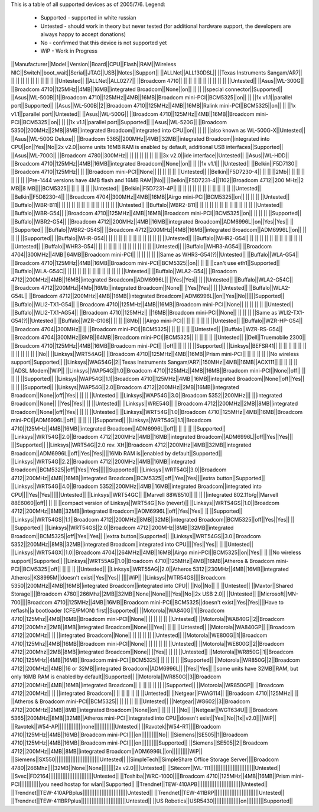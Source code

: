 This is a table of all supported devices as of 2005/7/6. Legend:

 * Supported - supported in white russian
 * Untested - should work in theory but never tested (for additional hardware support, the developers are always happy to accept donations)
 * No - confirmed that this device is not supported yet
 * WiP - Work in Progress


||Manufacturer||Model||Version||Board||CPU||Flash||RAM||Wireless NIC||Switch||boot_wait||Serial||JTAG||USB||Notes||Support||
||ALLNet||ALL130DSL|| ||Texas Instruments Sangam/AR7|| || || || || || || || || || ||Untested||
||ALLNet||ALL0277|| ||Broadcom 4710|| || || || || || || || || || ||Untested||
||Asus||WL-300G|| ||Broadcom 4710||125MHz||4MB||16MB||integrated Broadcom||None||on|| || || ||special connector||Supported||
||Asus||WL-500B||1||Broadcom 4710||125MHz||4MB||16MB||Broadcom mini-PCI||BCM5325||on|| || ||1x v1.1||parallel port||Supported||
||Asus||WL-500B||2||Broadcom 4710||125MHz||4MB||16MB||Ralink mini-PCI||BCM5325||on|| || ||1x v1.1||parallel port||Untested||
||Asus||WL-500G|| ||Broadcom 4710||125MHz||4MB||16MB||Broadcom mini-PCI||BCM5325||on|| || ||1x v1.1||parallel port||Supported||
||Asus||WL-520G|| ||Broadcom 5350||200MHz||2MB||8MB||integrated Broadcom||integrated into CPU||on|| || || ||also known as WL-500G-X||Untested||
||Asus||WL-500G Deluxe|| ||Broadcom 5365||200MHz||4MB||32MB||integrated Broadcom||integrated into CPU||on||Yes||No||2x v2.0||some units 16MB RAM is enabled by default, additional USB interfaces||Supported||
||Asus||WL-700G|| ||Broadcom 4780||300MHz|| || || || || || || ||3x v2.0||ide interface||Untested||
||Asus||WL-HDD|| ||Broadcom 4710||125MHz||4MB||16MB||integrated Broadcom||None||on|| || ||1x v1.1|| ||Untested||
||Belkin||F5D7130|| ||Broadcom 4710||125MHz|| || ||Broadcom mini-PCI||None|| || || || || ||Untested||
||Belkin||F5D7230-4|| || || ||2Mb|| || || || || || || ||Pre-1444 versions have 4MB flash and 16MB RAM||No||
||Belkin||F5D7231-4||1102||Broadcom 4712||200 MHz||2 MB||8 MB||||BCM5325|| || || || || ||Untested||
||Belkin||F5D7231-4P|| || || || || || || || || || || || ||Untested||
||Belkin||F5D8230-4|| ||Broadcom 4704||300MHz||4MB||16MB||Airgo mini-PCI||BCM5325||on|| || || || ||Untested||
||Buffalo||WBR-B11|| || || || || || || || || || || || ||Untested||
||Buffalo||WBR2-B11|| || || || || || || || || || || || ||Untested||
||Buffalo||WBR-G54|| ||Broadcom 4710||125MHz||4MB||16MB||Broadcom mini-PCI||BCM5325||on|| || || || ||Supported||
||Buffalo||WBR2-G54|| ||Broadcom 4712||200MHz||4MB||16MB||integrated Broadcom||ADM6996L||on||Yes||Yes|| || ||Supported||
||Buffalo||WBR2-G54S|| ||Broadcom 4712||200MHz||4MB||16MB||integrated Broadcom||ADM6996L||on|| || || || ||Supported||
||Buffalo||WHR-G54|| || || || || || || || || || || || ||Untested||
||Buffalo||WHR2-G54|| || || || || || || || || || || || ||Untested||
||Buffalo||WHR3-G54|| || || || || || || || || || || || ||Untested||
||Buffalo||WHR3-AG54|| ||Broadcom 4704||300MHz||4MB||64MB||Broadcom mini-PCI|| || || || || ||Same as WHR3-G54(?)||Untested||
||Buffalo||WLA-G54|| ||Broadcom 4710||125MHz||4MB||16MB||Broadcom mini-PCI||BCM5325||on|| || || ||can't use eth1||Supported||
||Buffalo||WLA-G54C|| || || || || || || || || || || || ||Untested||
||Buffalo||WLA2-G54|| ||Broadcom 4712||200MHz||4MB||16MB||integrated Broadcom||ADM6996L|| ||Yes||Yes|| || ||Untested||
||Buffalo||WLA2-G54C|| ||Broadcom 4712||200MHz||4Mb||16Mb||integrated Broadcom||None|| ||Yes||Yes|| || ||Untested||
||Buffalo||WLA2-G54L|| ||Broadcom 4712||200MHz||4MB||16MB||integrated Broadcom||ADM6996L||on||Yes||No||||||Supported||
||Buffalo||WLI2-TX1-G54|| ||Broadcom 4710||125MHz||4MB||16MB||Broadcom mini-PCI||None|| || || || || ||Untested||
||Buffalo||WLI2-TX1-AG54|| ||Broadcom 4710||125MHz|| ||16MB||Broadcom mini-PCI||None|| || || || ||Same as WLI2-TX1-G54(?)||Untested||
||Buffalo||WZR-G108|| || || ||8Mb|| ||Airgo mini-PCI|| || || || || || ||Untested||
||Buffalo||WZR-HP-G54|| ||Broadcom 4704||300MHz|| || ||Broadcom mini-PCI||BCM5325|| || || || || ||Untested||
||Buffalo||WZR-RS-G54|| ||Broadcom 4704||300MHz||8MB||64MB||Broadcom mini-PCI||BCM5325|| || || || || ||Untested||
||Dell||Truemobile 2300|| ||Broadcom 4710||125MHz||4MB||16MB||Broadcom mini-PCI|| ||off|| || || || ||Supported||
||Linksys||BEFSR41|| || || || || || || || || || || || ||No||
||Linksys||WRT54AG|| ||Broadcom 4710||125MHz||4MB||16MB||Prism mini-PCI|| || || || || ||No wireless support||Supported||
||Linksys||WAG54G||2||Texas Instruments Sangam/AR7||150MHz||4MB||16MB||ACX111|| || || || || ||ADSL Modem||WiP||
||Linksys||WAP54G||1.0||Broadcom 4710||125MHz||4MB||16MB||Broadcom mini-PCI||None||off|| || || || ||Supported||
||Linksys||WAP54G||1.1||Broadcom 4710||125MHz||4MB||16MB||integrated Broadcom||None||off||Yes|| || || ||Supported||
||Linksys||WAP54G||2.0||Broadcom 4712||200MHz||2MB||16MB||integrated Broadcom||None||off||Yes|| || || ||Untested||
||Linksys||WAP54G||3.0||Broadcom 5352||200MHz||| |||integrated Broadcom||None|| ||Yes||Yes|| || ||Untested||
||Linksys||WRE54G|| ||Broadcom 4712||200MHz||2MB||8MB||integrated Broadcom||None||off||Yes|| || || ||Untested||
||Linksys||WRT54G||1.0||Broadcom 4710||125MHz||4MB||16MB||Broadcom mini-PCI||ADM6996L||off|| || || || ||Supported||
||Linksys||WRT54G||1.1||Broadcom 4710||125MHz||4MB||16MB||integrated Broadcom||ADM6996L||off|| || || || ||Supported||
||Linksys||WRT54G||2.0||Broadcom 4712||200MHz||4MB||16MB||integrated Broadcom||ADM6996L||off||Yes||Yes||| |||Supported||
||Linksys||WRT54G||2.0 rev. XH||Broadcom 4712||200MHz||4MB||32MB||integrated Broadcom||ADM6996L||off||Yes||Yes||||16Mb RAM is||enabled by default||Supported||
||Linksys||WRT54G||2.2||Broadcom 4712||200MHz||4MB||16MB||integrated Broadcom||BCM5325||off||Yes||Yes||||||Supported||
||Linksys||WRT54G||3.0||Broadcom 4712||200MHz||4MB||16MB||integrated Broadcom||BCM5325||off||Yes||Yes||||extra button||Supported||
||Linksys||WRT54G||4.0||Broadcom 5352||200MHz||4MB||16MB||integrated Broadcom||integrated into CPU||||Yes||Yes||||||Untested||
||Linksys||WRT54GC|| ||Marvell 88W8510|| || || ||integrated 802.11b/g||Marvell 88E6060||off|| || || ||compact version of Linksys||WRT54G||No (never!)||
||Linksys||WRT54GS||1.0||Broadcom 4712||200MHz||8MB||32MB||integrated Broadcom||ADM6996L||off||Yes||Yes|| || ||Supported||
||Linksys||WRT54GS||1.1||Broadcom 4712||200MHz||8MB||32MB||integrated Broadcom||BCM5325||off||Yes||Yes|| || ||Supported||
||Linksys||WRT54GS||2.0||Broadcom 4712||200MHz||8MB||32MB||integrated Broadcom||BCM5325||off||Yes||Yes|| ||extra button||Supported||
||Linksys||WRT54GS||3.0||Broadcom 5352||200MHz||8MB||32MB||integrated Broadcom||integrated into CPU||||Yes||Yes|| || ||Untested||
||Linksys||WRT54GX||1.0||Broadcom 4704||264MHz||4MB||16MB||Airgo mini-PCI||BCM5325||on||Yes|| || ||No wireless support||Supported||
||Linksys||WRT55AG||1.0||Broadcom 4710||125MHz||4MB||16MB||Atheros & Broadcom mini-PCI||BCM5325||off|| || || || ||Untested||
||Linksys||WRT55AG||2.0||Atheros 5312||230MHz||4MB||16MB||integrated Atheros||KS8995M||doesn't exist||Yes||Yes|| ||||WiP||
||Linksys||WTR54GS||||Broadcom 5350||200MHz||4MB||16MB||integrated Broadcom||integrated into CPU|| ||No||No|| || ||Untested||
||Maxtor||Shared Storage||||Broadcom 4780||266Mhz||2MB||32MB||None||None||||Yes||No||2x USB 2.0|| ||Untested||
||Microsoft||MN-700||||Broadcom 4710||125MHz||4MB||16MB||Broadcom mini-PCI||BCM5325||doesn't exist||Yes||Yes||||Have to reflash||a bootloader (CFE/PMON) first||Supported||
||Motorola||WA840G||1||Broadcom 4710||125Mhz||4MB||16MB||Broadcom mini-PCI||None|| || || || || ||Untested||
||Motorola||WA840G||2||Broadcom 4712||200Mhz||2MB||8MB||integrated Broadcom||None||||Yes|| || || ||Untested||
||Motorola||WA840GP|| ||Broadcom 4712||200MHz|| || ||integrated Broadcom||None|| || || || || ||Untested||
||Motorola||WE800G||1||Broadcom 4710||125Mhz||4MB||16MB||Broadcom mini-PCI||None|| || || || || ||Untested||
||Motorola||WE800G||2||Broadcom 4712||200Mhz||2MB||8MB||integrated Broadcom||None|| ||Yes|| || || ||Untested||
||Motorola||WR850G||1||Broadcom 4710||125MHz||4MB||16MB||Broadcom mini-PCI||BCM5325|| || || || || ||Supported||
||Motorola||WR850G||2||Broadcom 4712||200MHz||4MB||16 or 32MB||integrated Broadcom||ADM6996L|| ||Yes||Yes|| ||some units have 32MB||RAM, but only 16MB RAM is enabled by default||Supported||
||Motorola||WR850G||3||Broadcom 4712||200MHz||4MB||16MB||integrated Broadcom|| || || || || || ||Supported||
||Motorola||WR850GP|| ||Broadcom 4712||200MHz|| || ||integrated Broadcom|| || || || || || ||Untested||
||Netgear||FWAG114|| ||Broadcom 4710||125MHz|| || ||Atheros & Broadcom mini-PCI||BCM5325|| || || || || ||Untested||
||Netgear||WG602||3||Broadcom 4712||200MHz||2MB||8MB||integrated Broadcom||None||on|| || || || ||No||
||Netgear||WGT634U|| ||Broadcom 5365||200MHz||8MB||32MB||Atheros mini-PCI||integrated into CPU||doesn't exist||Yes||No||1x||v2.0||||WiP||
||Ravotek||W54-AP||||||||||||||none||||||||||||Untested||
||Ravotek||W54-RT||||Broadcom 4710||125MHz||4MB||16MB||Broadcom mini-PCI||||on||||||||||No||
||Siemens||SE505||1||Broadcom 4710||125MHz||4MB||16MB||Broadcom mini-PCI||||on||||||||||Supported||
||Siemens||SE505||2||Broadcom 4712||200MHz||4MB||8MB||integrated Broadcom||ADM6996L||on||||||||||WiP||
||Siemens||SX550||||||||||||||||||||||||||Untested||
||SimpleTech||SimpleShare Office Storage Server||||Broadcom 4780||266Mhz||||32MB||None||None||||||||2x v2.0||||Untested||
||Sitecom||WL-111||||||||||||||||||||||||||Untested||
||Svec||FD2164||||||||||||||||||||||||||Untested||
||Toshiba||WRC-1000||||Broadcom 4710||125MHz||4MB||16MB||Prism mini-PCI||||||||||||you need hostap for wlan||Supported||
||Trendnet||TEW-410APB||||||||||||||||||||||||||Untested||
||Trendnet||TEW-410APBplus||||||||||||||||||||||||||Untested||
||Trendnet||TEW-411BRP||||||||||||||||||||||||||Untested||
||Trendnet||TEW-411BRPplus||||||||||||||||||||||||||Untested||
||US Robotics||USR5430||||||||||||||||on||||||||||Supported||
